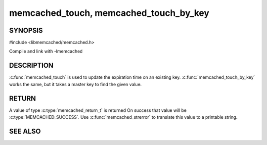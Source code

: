 ===========================================
memcached_touch, memcached_touch_by_key
===========================================

.. index:: object: memcached_st

--------
SYNOPSIS
--------


#include <libmemcached/memcached.h>
 
.. c:function:: memcached_return_t memcached_touch (memcached_st *ptr, const char *key, size_t key_length, time_t expiration)

.. c:function:: memcached_return_t memcached_touch_by_key (memcached_st *ptr, const char *group_key, size_t group_key_length, const char *key, size_t key_length, time_t expiration)

Compile and link with -lmemcached

-----------
DESCRIPTION
-----------


:c:func:`memcached_touch` is used to update the expiration time on an existing key.
:c:func:`memcached_touch_by_key` works the same, but it takes a master key 
to find the given value.


------
RETURN
------


A value of type :c:type:`memcached_return_t` is returned
On success that value will be :c:type:`MEMCACHED_SUCCESS`.
Use :c:func:`memcached_strerror` to translate this value to a printable 
string.



--------
SEE ALSO
--------

.. only:: man

  :manpage:`memcached(1)` :manpage:`libmemcached(3)` :manpage:`memcached_strerror(3)`

